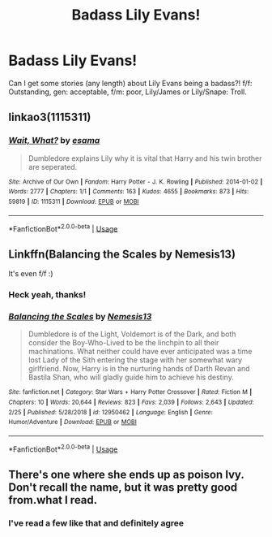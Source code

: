 #+TITLE: Badass Lily Evans!

* Badass Lily Evans!
:PROPERTIES:
:Author: Symbiote_Sapphic
:Score: 2
:DateUnix: 1551778033.0
:DateShort: 2019-Mar-05
:FlairText: Fic Search
:END:
Can I get some stories (any length) about Lily Evans being a badass?! f/f: Outstanding, gen: acceptable, f/m: poor, Lily/James or Lily/Snape: Troll.


** linkao3(1115311)
:PROPERTIES:
:Author: PFKMan23
:Score: 3
:DateUnix: 1551810080.0
:DateShort: 2019-Mar-05
:END:

*** [[https://archiveofourown.org/works/1115311][*/Wait, What?/*]] by [[https://www.archiveofourown.org/users/esama/pseuds/esama][/esama/]]

#+begin_quote
  Dumbledore explains Lily why it is vital that Harry and his twin brother are seperated.
#+end_quote

^{/Site/:} ^{Archive} ^{of} ^{Our} ^{Own} ^{*|*} ^{/Fandom/:} ^{Harry} ^{Potter} ^{-} ^{J.} ^{K.} ^{Rowling} ^{*|*} ^{/Published/:} ^{2014-01-02} ^{*|*} ^{/Words/:} ^{2777} ^{*|*} ^{/Chapters/:} ^{1/1} ^{*|*} ^{/Comments/:} ^{163} ^{*|*} ^{/Kudos/:} ^{4655} ^{*|*} ^{/Bookmarks/:} ^{873} ^{*|*} ^{/Hits/:} ^{59819} ^{*|*} ^{/ID/:} ^{1115311} ^{*|*} ^{/Download/:} ^{[[https://archiveofourown.org/downloads/1115311/Wait%20What.epub?updated_at=1542672780][EPUB]]} ^{or} ^{[[https://archiveofourown.org/downloads/1115311/Wait%20What.mobi?updated_at=1542672780][MOBI]]}

--------------

*FanfictionBot*^{2.0.0-beta} | [[https://github.com/tusing/reddit-ffn-bot/wiki/Usage][Usage]]
:PROPERTIES:
:Author: FanfictionBot
:Score: 2
:DateUnix: 1551810090.0
:DateShort: 2019-Mar-05
:END:


** Linkffn(Balancing the Scales by Nemesis13)

It's even f/f :)
:PROPERTIES:
:Author: altrarose
:Score: 4
:DateUnix: 1551842833.0
:DateShort: 2019-Mar-06
:END:

*** Heck yeah, thanks!
:PROPERTIES:
:Author: Symbiote_Sapphic
:Score: 3
:DateUnix: 1551862875.0
:DateShort: 2019-Mar-06
:END:


*** [[https://www.fanfiction.net/s/12950462/1/][*/Balancing the Scales/*]] by [[https://www.fanfiction.net/u/227409/Nemesis13][/Nemesis13/]]

#+begin_quote
  Dumbledore is of the Light, Voldemort is of the Dark, and both consider the Boy-Who-Lived to be the linchpin to all their machinations. What neither could have ever anticipated was a time lost Lady of the Sith entering the stage with her somewhat wary girlfriend. Now, Harry is in the nurturing hands of Darth Revan and Bastila Shan, who will gladly guide him to achieve his destiny.
#+end_quote

^{/Site/:} ^{fanfiction.net} ^{*|*} ^{/Category/:} ^{Star} ^{Wars} ^{+} ^{Harry} ^{Potter} ^{Crossover} ^{*|*} ^{/Rated/:} ^{Fiction} ^{M} ^{*|*} ^{/Chapters/:} ^{10} ^{*|*} ^{/Words/:} ^{20,644} ^{*|*} ^{/Reviews/:} ^{823} ^{*|*} ^{/Favs/:} ^{2,039} ^{*|*} ^{/Follows/:} ^{2,643} ^{*|*} ^{/Updated/:} ^{2/25} ^{*|*} ^{/Published/:} ^{5/28/2018} ^{*|*} ^{/id/:} ^{12950462} ^{*|*} ^{/Language/:} ^{English} ^{*|*} ^{/Genre/:} ^{Humor/Adventure} ^{*|*} ^{/Download/:} ^{[[http://www.ff2ebook.com/old/ffn-bot/index.php?id=12950462&source=ff&filetype=epub][EPUB]]} ^{or} ^{[[http://www.ff2ebook.com/old/ffn-bot/index.php?id=12950462&source=ff&filetype=mobi][MOBI]]}

--------------

*FanfictionBot*^{2.0.0-beta} | [[https://github.com/tusing/reddit-ffn-bot/wiki/Usage][Usage]]
:PROPERTIES:
:Author: FanfictionBot
:Score: 1
:DateUnix: 1551842855.0
:DateShort: 2019-Mar-06
:END:


** There's one where she ends up as poison Ivy. Don't recall the name, but it was pretty good from.what I read.
:PROPERTIES:
:Author: Knight2518
:Score: 2
:DateUnix: 1551784885.0
:DateShort: 2019-Mar-05
:END:

*** I've read a few like that and definitely agree
:PROPERTIES:
:Author: Symbiote_Sapphic
:Score: 1
:DateUnix: 1551793660.0
:DateShort: 2019-Mar-05
:END:
